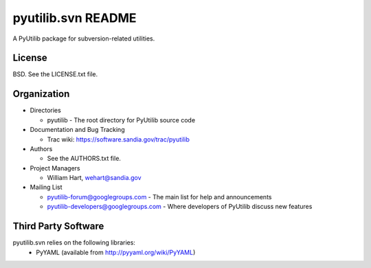 ===================
pyutilib.svn README
===================

A PyUtilib package for subversion-related utilities.


-------
License
-------

BSD.  See the LICENSE.txt file.


------------
Organization
------------

+ Directories

  * pyutilib - The root directory for PyUtilib source code

+ Documentation and Bug Tracking

  * Trac wiki: https://software.sandia.gov/trac/pyutilib

+ Authors

  * See the AUTHORS.txt file.

+ Project Managers

  * William Hart, wehart@sandia.gov

+ Mailing List

  * pyutilib-forum@googlegroups.com
    - The main list for help and announcements
  * pyutilib-developers@googlegroups.com
    - Where developers of PyUtilib discuss new features

--------------------
Third Party Software
--------------------

pyutilib.svn relies on the following libraries:
  - PyYAML (available from http://pyyaml.org/wiki/PyYAML)




